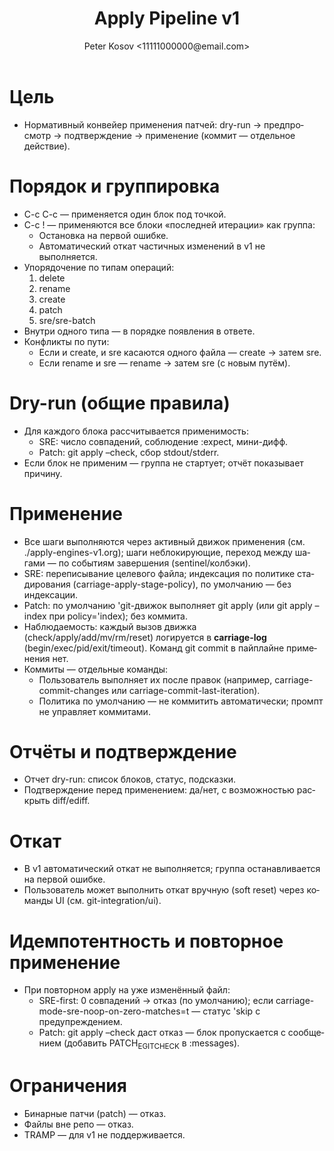 #+title: Apply Pipeline v1
#+author: Peter Kosov <11111000000@email.com>
#+language: ru
#+options: toc:2 num:t

* Цель
- Нормативный конвейер применения патчей: dry-run → предпросмотр → подтверждение → применение (коммит — отдельное действие).

* Порядок и группировка
- C-c C-c — применяется один блок под точкой.
- C-c ! — применяются все блоки «последней итерации» как группа:
  - Остановка на первой ошибке.
  - Автоматический откат частичных изменений в v1 не выполняется.
- Упорядочение по типам операций:
  1) delete
  2) rename
  3) create
  4) patch
  5) sre/sre-batch
- Внутри одного типа — в порядке появления в ответе.
- Конфликты по пути:
  - Если и create, и sre касаются одного файла — create → затем sre.
  - Если rename и sre — rename → затем sre (с новым путём).

* Dry-run (общие правила)
- Для каждого блока рассчитывается применимость:
  - SRE: число совпадений, соблюдение :expect, мини-дифф.
  - Patch: git apply --check, сбор stdout/stderr.
- Если блок не применим — группа не стартует; отчёт показывает причину.

* Применение
- Все шаги выполняются через активный движок применения (см. ./apply-engines-v1.org); шаги неблокирующие, переход между шагами — по событиям завершения (sentinel/колбэки).
- SRE: переписывание целевого файла; индексация по политике стадирования (carriage-apply-stage-policy), по умолчанию — без индексации.
- Patch: по умолчанию 'git-движок выполняет git apply (или git apply --index при policy='index); без коммита.
- Наблюдаемость: каждый вызов движка (check/apply/add/mv/rm/reset) логируется в *carriage-log* (begin/exec/pid/exit/timeout). Команд git commit в пайплайне применения нет.
- Коммиты — отдельные команды:
  - Пользователь выполняет их после правок (например, carriage-commit-changes или carriage-commit-last-iteration).
  - Политика по умолчанию — не коммитить автоматически; промпт не управляет коммитами.

* Отчёты и подтверждение
- Отчет dry-run: список блоков, статус, подсказки.
- Подтверждение перед применением: да/нет, с возможностью раскрыть diff/ediff.

* Откат
- В v1 автоматический откат не выполняется; группа останавливается на первой ошибке.
- Пользователь может выполнить откат вручную (soft reset) через команды UI (см. git-integration/ui).

* Идемпотентность и повторное применение
- При повторном apply на уже изменённый файл:
  - SRE-first: 0 совпадений → отказ (по умолчанию); если carriage-mode-sre-noop-on-zero-matches=t — статус 'skip с предупреждением.
  - Patch: git apply --check даст отказ — блок пропускается с сообщением (добавить PATCH_E_GIT_CHECK в :messages).

* Ограничения
- Бинарные патчи (patch) — отказ.
- Файлы вне репо — отказ.
- TRAMP — для v1 не поддерживается.
